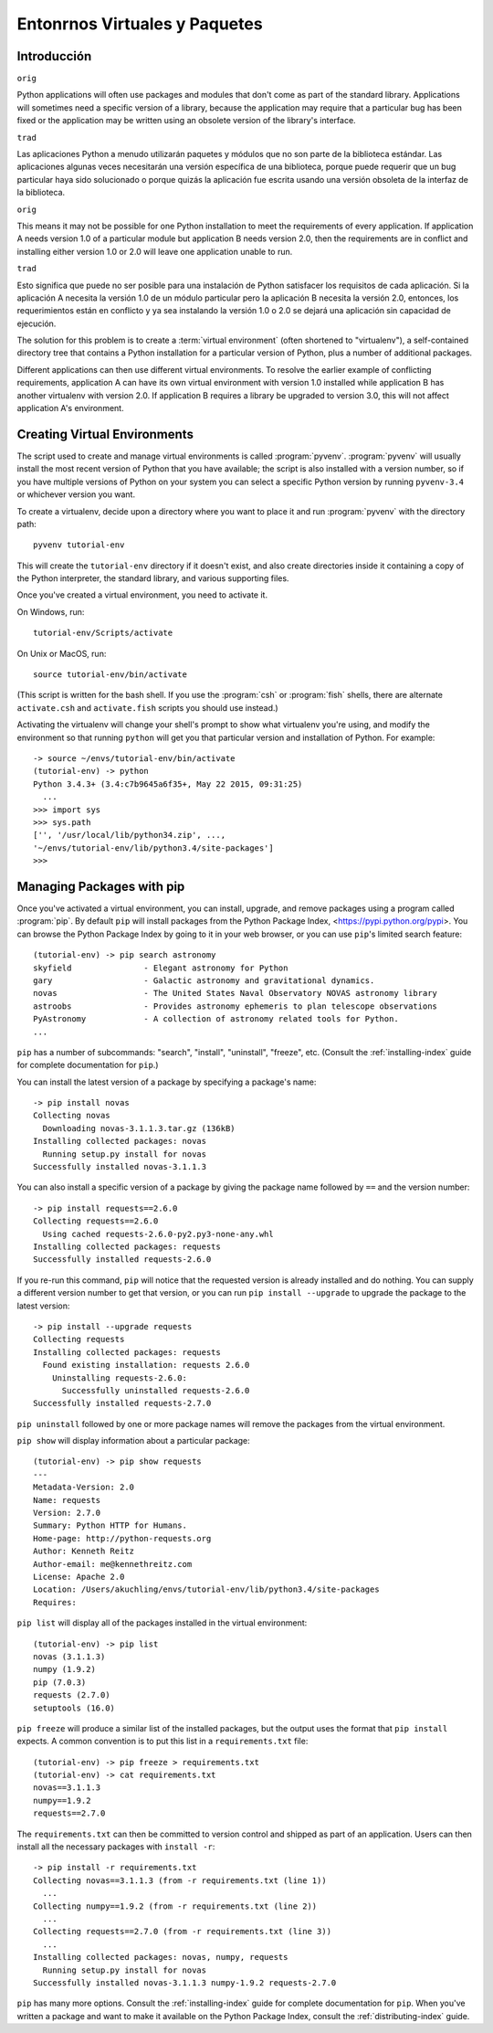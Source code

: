 
.. _tut-venv:

******************************
Entonrnos Virtuales y Paquetes
******************************

Introducción
============

``orig``

Python applications will often use packages and modules that don't
come as part of the standard library.  Applications will sometimes
need a specific version of a library, because the application may
require that a particular bug has been fixed or the application may be
written using an obsolete version of the library's interface.

``trad``

Las aplicaciones Python a menudo utilizarán paquetes y módulos que no
son parte de la biblioteca estándar. Las aplicaciones algunas veces 
necesitarán una  versión específica de una biblioteca, porque puede 
requerir que un bug particular haya sido solucionado o porque quizás 
la aplicación fue escrita usando una versión obsoleta de la interfaz 
de la biblioteca.

``orig``

This means it may not be possible for one Python installation to meet
the requirements of every application.  If application A needs version
1.0 of a particular module but application B needs version 2.0, then
the requirements are in conflict and installing either version 1.0 or 2.0
will leave one application unable to run.

``trad``

Esto significa que puede no ser posible para una instalación de Python
satisfacer los requisitos de cada aplicación. Si la aplicación A necesita
la versión 1.0 de un módulo particular pero la aplicación B necesita la
versión 2.0, entonces, los requerimientos están en conflicto y ya sea
instalando la versión 1.0 o 2.0 se dejará una aplicación sin capacidad de 
ejecución.

The solution for this problem is to create a :term:`virtual
environment` (often shortened to "virtualenv"), a self-contained
directory tree that contains a Python installation for a particular
version of Python, plus a number of additional packages.

Different applications can then use different virtual environments.
To resolve the earlier example of conflicting requirements,
application A can have its own virtual environment with version 1.0
installed while application B has another virtualenv with version 2.0.
If application B requires a library be upgraded to version 3.0, this will
not affect application A's environment.


Creating Virtual Environments
=============================

The script used to create and manage virtual environments is called
:program:`pyvenv`.  :program:`pyvenv` will usually install the most
recent version of Python that you have available; the script is also
installed with a version number, so if you have multiple versions of
Python on your system you can select a specific Python version by
running ``pyvenv-3.4`` or whichever version you want.

To create a virtualenv, decide upon a directory
where you want to place it and run :program:`pyvenv` with the
directory path::

   pyvenv tutorial-env

This will create the ``tutorial-env`` directory if it doesn't exist,
and also create directories inside it containing a copy of the Python
interpreter, the standard library, and various supporting files.

Once you've created a virtual environment, you need to
activate it.

On Windows, run::

  tutorial-env/Scripts/activate

On Unix or MacOS, run::

  source tutorial-env/bin/activate

(This script is written for the bash shell.  If you use the
:program:`csh` or :program:`fish` shells, there are alternate
``activate.csh`` and ``activate.fish`` scripts you should use
instead.)

Activating the virtualenv will change your shell's prompt to show what
virtualenv you're using, and modify the environment so that running
``python`` will get you that particular version and installation of
Python.  For example::

  -> source ~/envs/tutorial-env/bin/activate
  (tutorial-env) -> python
  Python 3.4.3+ (3.4:c7b9645a6f35+, May 22 2015, 09:31:25)
    ...
  >>> import sys
  >>> sys.path
  ['', '/usr/local/lib/python34.zip', ...,
  '~/envs/tutorial-env/lib/python3.4/site-packages']
  >>>


Managing Packages with pip
==========================

Once you've activated a virtual environment, you can install, upgrade,
and remove packages using a program called :program:`pip`.  By default
``pip`` will install packages from the Python Package Index,
<https://pypi.python.org/pypi>.  You can browse the Python Package Index
by going to it in your web browser, or you can use ``pip``'s
limited search feature::

  (tutorial-env) -> pip search astronomy
  skyfield               - Elegant astronomy for Python
  gary                   - Galactic astronomy and gravitational dynamics.
  novas                  - The United States Naval Observatory NOVAS astronomy library
  astroobs               - Provides astronomy ephemeris to plan telescope observations
  PyAstronomy            - A collection of astronomy related tools for Python.
  ...

``pip`` has a number of subcommands: "search", "install", "uninstall",
"freeze", etc.  (Consult the :ref:`installing-index` guide for
complete documentation for ``pip``.)

You can install the latest version of a package by specifying a package's name::

  -> pip install novas
  Collecting novas
    Downloading novas-3.1.1.3.tar.gz (136kB)
  Installing collected packages: novas
    Running setup.py install for novas
  Successfully installed novas-3.1.1.3

You can also install a specific version of a package by giving the
package name  followed by ``==`` and the version number::

  -> pip install requests==2.6.0
  Collecting requests==2.6.0
    Using cached requests-2.6.0-py2.py3-none-any.whl
  Installing collected packages: requests
  Successfully installed requests-2.6.0

If you re-run this command, ``pip`` will notice that the requested
version is already installed and do nothing.  You can supply a
different version number to get that version, or you can run ``pip
install --upgrade`` to upgrade the package to the latest version::

  -> pip install --upgrade requests
  Collecting requests
  Installing collected packages: requests
    Found existing installation: requests 2.6.0
      Uninstalling requests-2.6.0:
        Successfully uninstalled requests-2.6.0
  Successfully installed requests-2.7.0

``pip uninstall`` followed by one or more package names will remove the
packages from the virtual environment.

``pip show`` will display information about a particular package::

  (tutorial-env) -> pip show requests
  ---
  Metadata-Version: 2.0
  Name: requests
  Version: 2.7.0
  Summary: Python HTTP for Humans.
  Home-page: http://python-requests.org
  Author: Kenneth Reitz
  Author-email: me@kennethreitz.com
  License: Apache 2.0
  Location: /Users/akuchling/envs/tutorial-env/lib/python3.4/site-packages
  Requires:

``pip list`` will display all of the packages installed in the virtual
environment::

  (tutorial-env) -> pip list
  novas (3.1.1.3)
  numpy (1.9.2)
  pip (7.0.3)
  requests (2.7.0)
  setuptools (16.0)

``pip freeze`` will produce a similar list of the installed packages,
but the output uses the format that ``pip install`` expects.
A common convention is to put this list in a ``requirements.txt`` file::

  (tutorial-env) -> pip freeze > requirements.txt
  (tutorial-env) -> cat requirements.txt
  novas==3.1.1.3
  numpy==1.9.2
  requests==2.7.0

The ``requirements.txt`` can then be committed to version control and
shipped as part of an application.  Users can then install all the
necessary packages with ``install -r``::

  -> pip install -r requirements.txt
  Collecting novas==3.1.1.3 (from -r requirements.txt (line 1))
    ...
  Collecting numpy==1.9.2 (from -r requirements.txt (line 2))
    ...
  Collecting requests==2.7.0 (from -r requirements.txt (line 3))
    ...
  Installing collected packages: novas, numpy, requests
    Running setup.py install for novas
  Successfully installed novas-3.1.1.3 numpy-1.9.2 requests-2.7.0

``pip`` has many more options.  Consult the :ref:`installing-index`
guide for complete documentation for ``pip``.  When you've written
a package and want to make it available on the Python Package Index,
consult the :ref:`distributing-index` guide.
